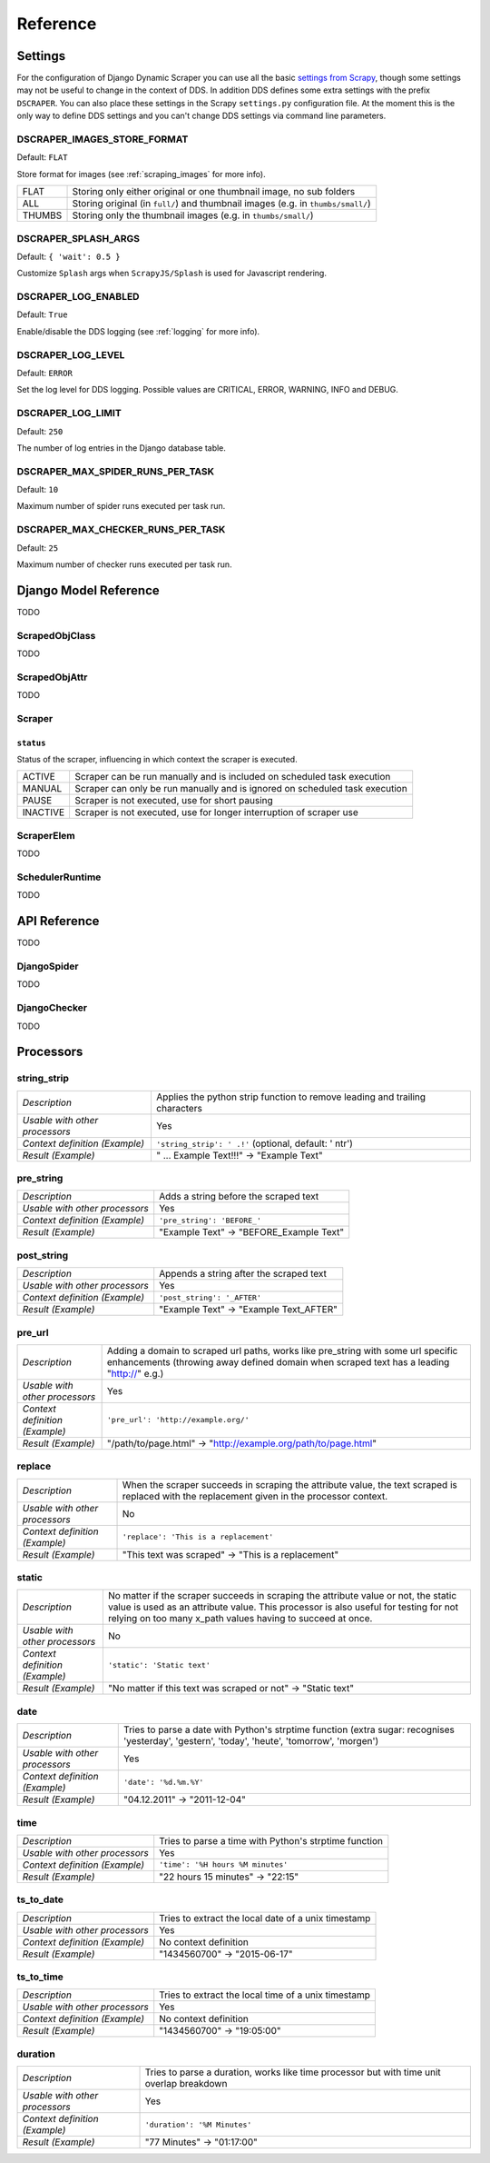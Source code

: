 =========
Reference
=========

.. _settings:

Settings
========

For the configuration of Django Dynamic Scraper you can use all the basic `settings from 
Scrapy <http://doc.scrapy.org/en/latest/topics/settings.html>`_, though some settings may
not be useful to change in the context of DDS. In addition DDS defines some extra settings
with the prefix ``DSCRAPER``. You can also place these settings in the Scrapy ``settings.py``
configuration file. At the moment this is the only way to define DDS settings and you can't 
change DDS settings via command line parameters.


DSCRAPER_IMAGES_STORE_FORMAT
----------------------------
Default: ``FLAT``

Store format for images (see :ref:`scraping_images` for more info).

====== ================================================================================
FLAT   Storing only either original or one thumbnail image, no sub folders
ALL    Storing original (in ``full/``) and thumbnail images (e.g. in ``thumbs/small/``)
THUMBS Storing only the thumbnail images (e.g. in ``thumbs/small/``)
====== ================================================================================

DSCRAPER_SPLASH_ARGS
--------------------
Default: ``{ 'wait': 0.5 }``

Customize ``Splash`` args when ``ScrapyJS/Splash`` is used for Javascript rendering.

DSCRAPER_LOG_ENABLED
--------------------
Default: ``True``

Enable/disable the DDS logging (see :ref:`logging` for more info).

DSCRAPER_LOG_LEVEL
------------------
Default: ``ERROR``

Set the log level for DDS logging. Possible values are CRITICAL, ERROR, WARNING, INFO and DEBUG.

DSCRAPER_LOG_LIMIT
------------------
Default: ``250``

The number of log entries in the Django database table.

DSCRAPER_MAX_SPIDER_RUNS_PER_TASK
---------------------------------
Default: ``10``

Maximum number of spider runs executed per task run.

DSCRAPER_MAX_CHECKER_RUNS_PER_TASK
----------------------------------
Default: ``25``

Maximum number of checker runs executed per task run.

Django Model Reference
======================

TODO

.. _scraped_obj_class:

ScrapedObjClass
---------------

TODO

.. _scraped_obj_attr:

ScrapedObjAttr
--------------

TODO

.. _scraper:

Scraper
-------

``status``
^^^^^^^^^^
		
Status of the scraper, influencing in which context the scraper is executed.
		
======== ===========================================================================
ACTIVE   Scraper can be run manually and is included on scheduled task execution
MANUAL   Scraper can only be run manually and is ignored on scheduled task execution
PAUSE    Scraper is not executed, use for short pausing
INACTIVE Scraper is not executed, use for longer interruption of scraper use
======== ===========================================================================

.. _scraper_elem:

ScraperElem
-----------

TODO


.. _scheduler_runtime:

SchedulerRuntime
----------------

TODO


API Reference
=============

TODO

.. _django_spider:

DjangoSpider
------------

TODO

.. _django_checker:

DjangoChecker
-------------

TODO

.. _processors:

Processors
==========

string_strip
------------
============================== ================================================================
*Description*                  Applies the python strip function to remove leading and trailing
                               characters
*Usable with other processors* Yes
*Context definition (Example)* ``'string_strip': ' .!'`` (optional, default: ' \n\t\r')
*Result (Example)*             " ... Example Text!!!" -> "Example Text"
============================== ================================================================

pre_string
----------
============================== ===================================================================
*Description*                  Adds a string before the scraped text
*Usable with other processors* Yes
*Context definition (Example)* ``'pre_string': 'BEFORE_'``
*Result (Example)*               "Example Text" -> "BEFORE_Example Text"
============================== ===================================================================

post_string
-----------
============================== ===================================================================
*Description*                  Appends a string after the scraped text
*Usable with other processors* Yes
*Context definition (Example)* ``'post_string': '_AFTER'``
*Result (Example)*               "Example Text" -> "Example Text_AFTER"
============================== ===================================================================

pre_url
-------
============================== ===================================================================
*Description*                  Adding a domain to scraped url paths, works like pre_string with
                               some url specific enhancements (throwing away defined domain when
                               scraped text has a leading "http://" e.g.) 
*Usable with other processors* Yes
*Context definition (Example)* ``'pre_url': 'http://example.org/'``
*Result (Example)*               "/path/to/page.html" -> "http://example.org/path/to/page.html"
============================== ===================================================================

replace
-------
============================== ===================================================================
*Description*                  When the scraper succeeds in scraping the attribute value, the text 
                               scraped is replaced with the replacement given in the processor 
                               context.
*Usable with other processors* No
*Context definition (Example)* ``'replace': 'This is a replacement'``
*Result (Example)*               "This text was scraped" -> "This is a replacement"
============================== ===================================================================

static
------
============================== ===================================================================
*Description*                  No matter if the scraper succeeds in scraping the attribute value 
                               or not, the static value is used as an attribute value. This 
                               processor is also useful for testing for not relying on too many 
                               x_path values having to succeed at once.
*Usable with other processors* No
*Context definition (Example)* ``'static': 'Static text'``
*Result (Example)*             "No matter if this text was scraped or not" -> "Static text"
============================== ===================================================================

date
----
============================== ===================================================================
*Description*                  Tries to parse a date with Python's strptime function
                               (extra sugar: recognises 'yesterday', 'gestern', 'today', 'heute',
                               'tomorrow', 'morgen')
*Usable with other processors* Yes
*Context definition (Example)* ``'date': '%d.%m.%Y'``
*Result (Example)*             "04.12.2011" -> "2011-12-04"
============================== ===================================================================

time
----
============================== ===================================================================
*Description*                  Tries to parse a time with Python's strptime function
*Usable with other processors* Yes
*Context definition (Example)* ``'time': '%H hours %M minutes'``
*Result (Example)*             "22 hours 15 minutes" -> "22:15"
============================== ===================================================================

ts_to_date
----------
============================== ===================================================================
*Description*                  Tries to extract the local date of a unix timestamp
*Usable with other processors* Yes
*Context definition (Example)* No context definition
*Result (Example)*             "1434560700" -> "2015-06-17"
============================== ===================================================================

ts_to_time
----------
============================== ===================================================================
*Description*                  Tries to extract the local time of a unix timestamp
*Usable with other processors* Yes
*Context definition (Example)* No context definition
*Result (Example)*             "1434560700" -> "19:05:00"
============================== ===================================================================

duration
--------
============================== ===================================================================
*Description*                  Tries to parse a duration, works like time processor but with
                               time unit overlap breakdown
*Usable with other processors* Yes
*Context definition (Example)* ``'duration': '%M Minutes'``
*Result (Example)*             "77 Minutes" -> "01:17:00"
============================== ===================================================================